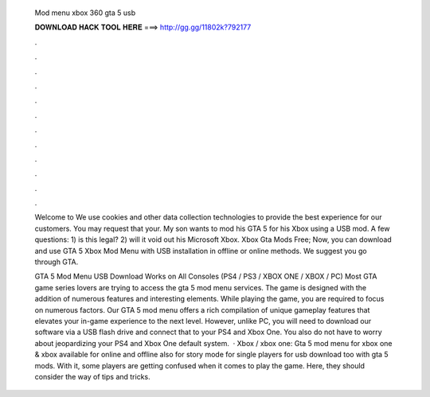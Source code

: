   Mod menu xbox 360 gta 5 usb
  
  
  
  𝐃𝐎𝐖𝐍𝐋𝐎𝐀𝐃 𝐇𝐀𝐂𝐊 𝐓𝐎𝐎𝐋 𝐇𝐄𝐑𝐄 ===> http://gg.gg/11802k?792177
  
  
  
  .
  
  
  
  .
  
  
  
  .
  
  
  
  .
  
  
  
  .
  
  
  
  .
  
  
  
  .
  
  
  
  .
  
  
  
  .
  
  
  
  .
  
  
  
  .
  
  
  
  .
  
  Welcome to  We use cookies and other data collection technologies to provide the best experience for our customers. You may request that your. My son wants to mod his GTA 5 for his Xbox using a USB mod. A few questions: 1) is this legal? 2) will it void out his Microsoft Xbox. Xbox Gta Mods Free; Now, you can download and use GTA 5 Xbox Mod Menu with USB installation in offline or online methods. We suggest you go through GTA.
  
  GTA 5 Mod Menu USB Download Works on All Consoles (PS4 / PS3 / XBOX ONE / XBOX / PC) Most GTA game series lovers are trying to access the gta 5 mod menu services. The game is designed with the addition of numerous features and interesting elements. While playing the game, you are required to focus on numerous factors. Our GTA 5 mod menu offers a rich compilation of unique gameplay features that elevates your in-game experience to the next level. However, unlike PC, you will need to download our software via a USB flash drive and connect that to your PS4 and Xbox One. You also do not have to worry about jeopardizing your PS4 and Xbox One default system.  · Xbox / xbox one: Gta 5 mod menu for xbox one & xbox available for online and offline also for story mode for single players for usb download too with gta 5 mods. With it, some players are getting confused when it comes to play the game. Here, they should consider the way of tips and tricks.
